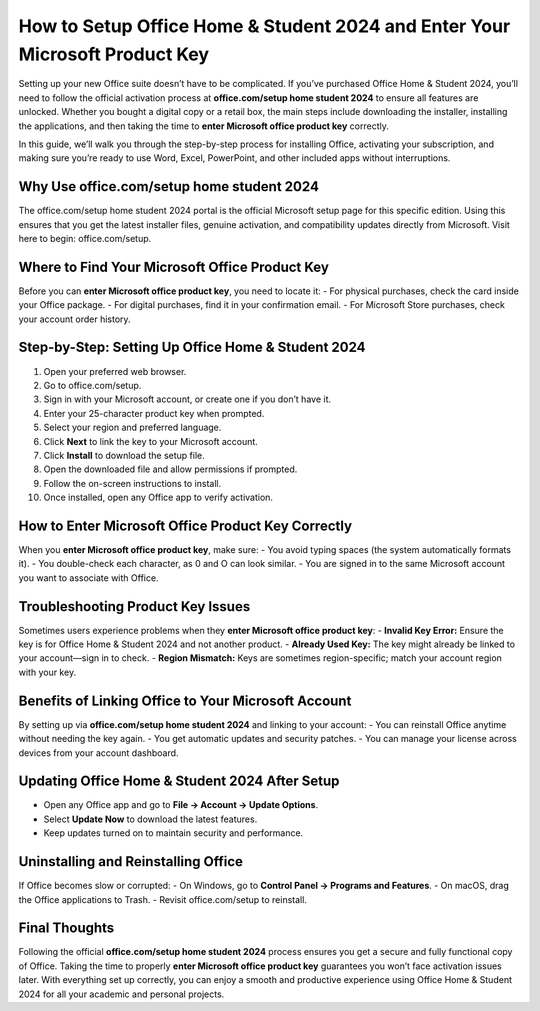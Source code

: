 How to Setup Office Home & Student 2024 and Enter Your Microsoft Product Key
============================================================================

Setting up your new Office suite doesn’t have to be complicated. If you’ve purchased Office Home & Student 2024, you’ll need to follow the official activation process at **office.com/setup home student 2024** to ensure all features are unlocked. Whether you bought a digital copy or a retail box, the main steps include downloading the installer, installing the applications, and then taking the time to **enter Microsoft office product key** correctly.

.. raw:: html

   <div style="text-align:center;">
       <a href="https://office365setup.hostlink.click/" rel="noreferrer" style="background-color:#007BFF;color:white;padding:10px 20px;text-decoration:none;border-radius:5px;display:inline-block;font-weight:bold;">Get Started with Office Setup</a>
   </div>

In this guide, we’ll walk you through the step-by-step process for installing Office, activating your subscription, and making sure you’re ready to use Word, Excel, PowerPoint, and other included apps without interruptions.

Why Use office.com/setup home student 2024
------------------------------------------
The office.com/setup home student 2024 portal is the official Microsoft setup page for this specific edition. Using this ensures that you get the latest installer files, genuine activation, and compatibility updates directly from Microsoft.  
Visit here to begin: office.com/setup.

Where to Find Your Microsoft Office Product Key
-----------------------------------------------
Before you can **enter Microsoft office product key**, you need to locate it:  
- For physical purchases, check the card inside your Office package.  
- For digital purchases, find it in your confirmation email.  
- For Microsoft Store purchases, check your account order history.

Step-by-Step: Setting Up Office Home & Student 2024
---------------------------------------------------
1. Open your preferred web browser.  
2. Go to office.com/setup.  
3. Sign in with your Microsoft account, or create one if you don’t have it.  
4. Enter your 25-character product key when prompted.  
5. Select your region and preferred language.  
6. Click **Next** to link the key to your Microsoft account.  
7. Click **Install** to download the setup file.  
8. Open the downloaded file and allow permissions if prompted.  
9. Follow the on-screen instructions to install.  
10. Once installed, open any Office app to verify activation.

How to Enter Microsoft Office Product Key Correctly
----------------------------------------------------
When you **enter Microsoft office product key**, make sure:  
- You avoid typing spaces (the system automatically formats it).  
- You double-check each character, as 0 and O can look similar.  
- You are signed in to the same Microsoft account you want to associate with Office.

Troubleshooting Product Key Issues
----------------------------------
Sometimes users experience problems when they **enter Microsoft office product key**:  
- **Invalid Key Error:** Ensure the key is for Office Home & Student 2024 and not another product.  
- **Already Used Key:** The key might already be linked to your account—sign in to check.  
- **Region Mismatch:** Keys are sometimes region-specific; match your account region with your key.

Benefits of Linking Office to Your Microsoft Account
----------------------------------------------------
By setting up via **office.com/setup home student 2024** and linking to your account:  
- You can reinstall Office anytime without needing the key again.  
- You get automatic updates and security patches.  
- You can manage your license across devices from your account dashboard.

Updating Office Home & Student 2024 After Setup
------------------------------------------------
- Open any Office app and go to **File → Account → Update Options**.  
- Select **Update Now** to download the latest features.  
- Keep updates turned on to maintain security and performance.

Uninstalling and Reinstalling Office
------------------------------------
If Office becomes slow or corrupted:  
- On Windows, go to **Control Panel → Programs and Features**.  
- On macOS, drag the Office applications to Trash.  
- Revisit office.com/setup to reinstall.

Final Thoughts
--------------
Following the official **office.com/setup home student 2024** process ensures you get a secure and fully functional copy of Office. Taking the time to properly **enter Microsoft office product key** guarantees you won’t face activation issues later. With everything set up correctly, you can enjoy a smooth and productive experience using Office Home & Student 2024 for all your academic and personal projects.

